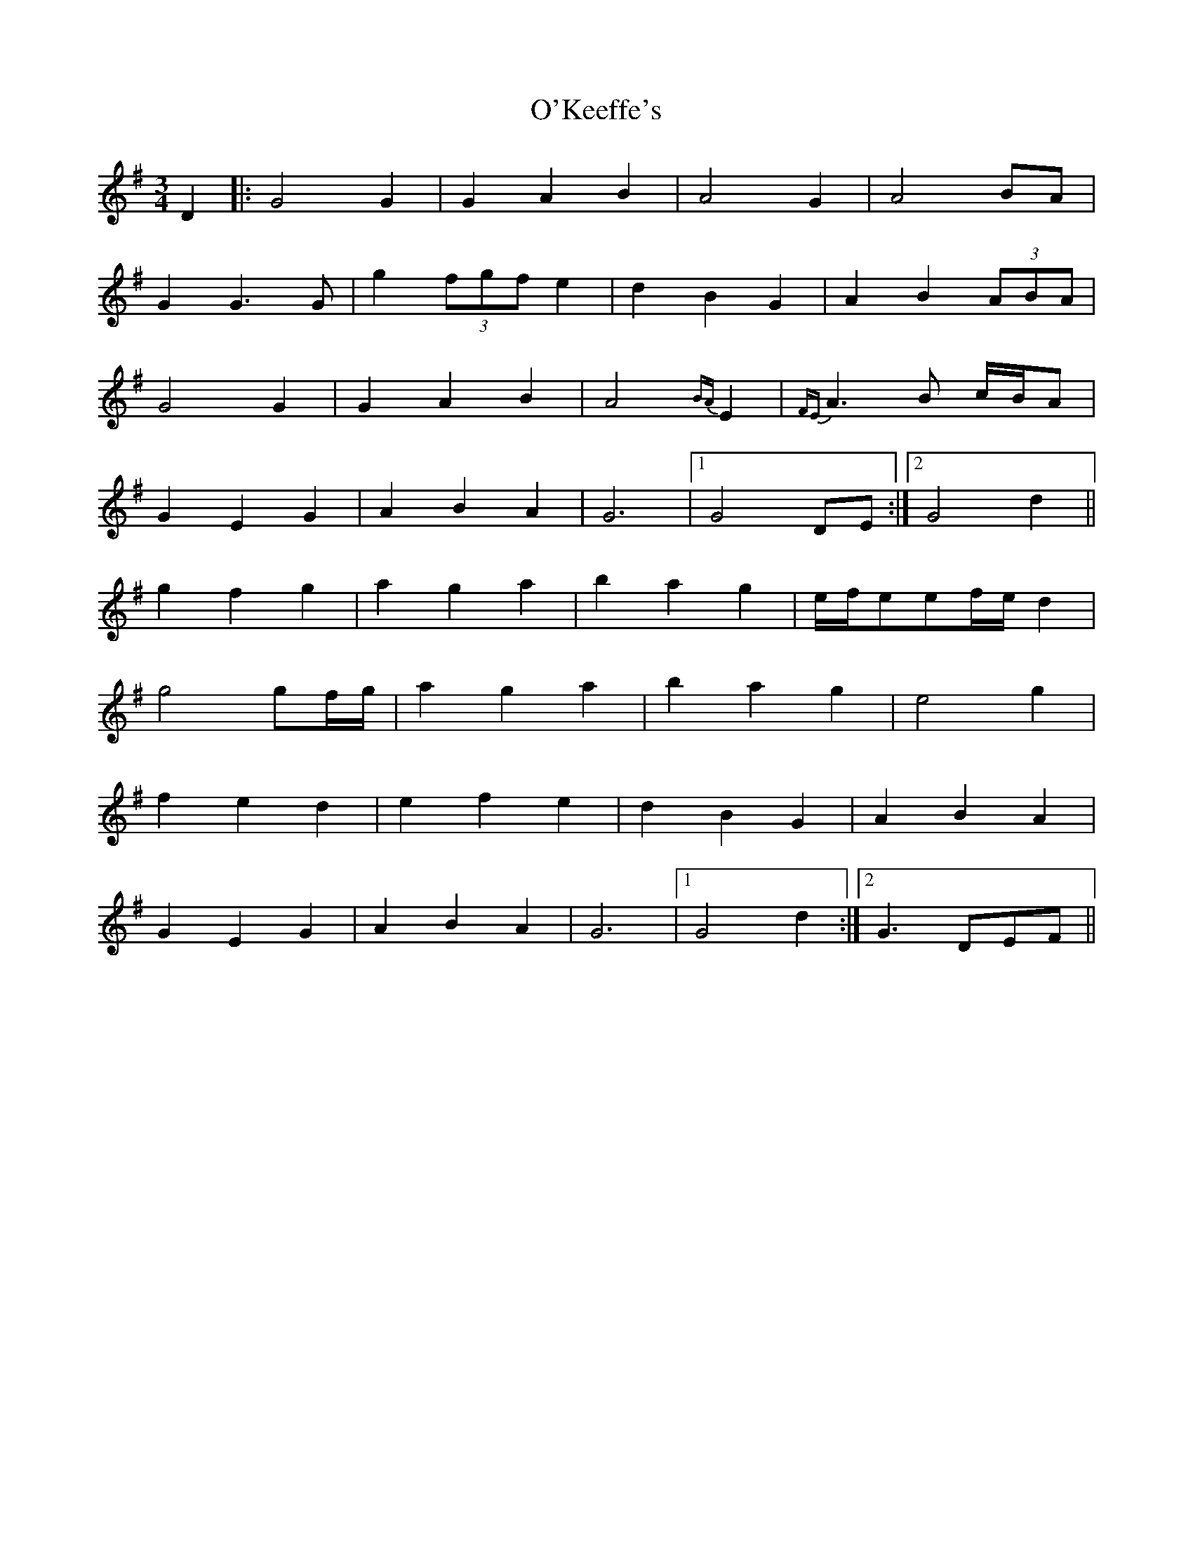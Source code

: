 X: 29877
T: O'Keeffe's
R: waltz
M: 3/4
K: Gmajor
D2|:G4G2|G2A2B2|A4G2|A4 BA|
G2G3G|g2 (3fgf e2|d2B2G2|A2B2 (3ABA|
G4G2|G2A2B2|A4 {BA}E2|{FE}A3B c/B/A|
G2E2G2|A2B2A2|G6|1 G4 DE:|2 G4d2||
g2f2g2|a2g2a2|b2a2g2|e/f/eef/e/ d2|
g4gf/g/|a2g2a2|b2a2g2|e4g2|
f2e2d2|e2f2e2|d2B2G2|A2B2A2|
G2E2G2|A2B2A2|G6|1 G4d2:|2 G3 DEF||

